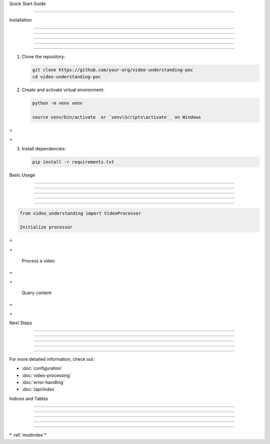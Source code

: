 
Quick Start Guide

=================











Installation


------------





------------





------------





------------





------------




1. Clone the repository:

   .. code-block:: bash

         git clone https://github.com/your-org/video-understanding-poc
         cd video-understanding-poc


2. Create and activate virtual environment:

   .. code-block:: bash

         python -m venv venv

         source venv/bin/activate  or `venv\Scripts\activate`_ on Windows









=





=

3. Install dependencies:

   .. code-block:: bash

         pip install -r requirements.txt


Basic Usage


-----------





-----------





-----------





-----------





-----------




.. code-block:: python

      from video_understanding import VideoProcessor

      Initialize processor








=





=


      Process a video








=





=


      Query content








=





=


Next Steps


----------





----------





----------





----------





----------




For more detailed information, check out:

- :doc:`configuration`
- :doc:`video-processing`
- :doc:`error-handling`
- :doc:`/api/index`

Indices and Tables


------------------





------------------





------------------





------------------





------------------








\* :ref:`modindex`*
